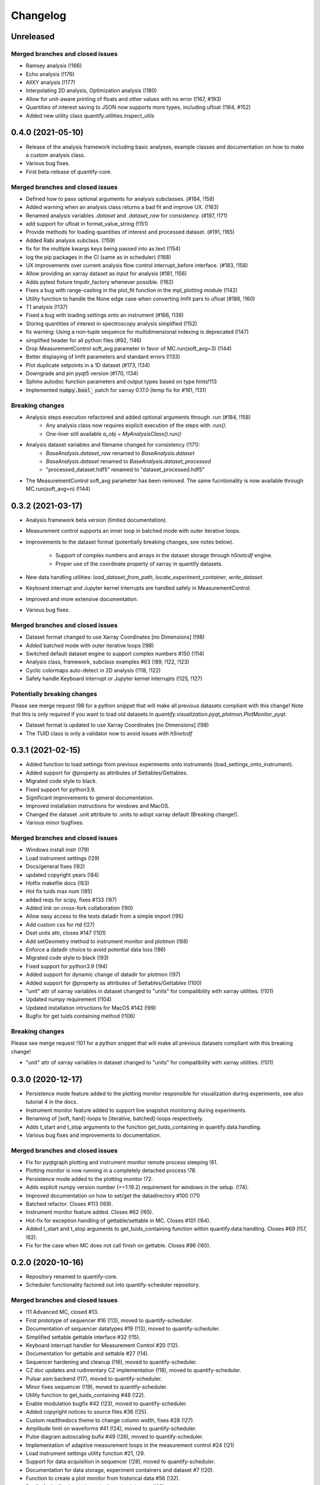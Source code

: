 ===========
Changelog
===========

Unreleased
----------

Merged branches and closed issues
~~~~~~~~~~~~~~~~~~~~~~~~~~~~~~~~~

* Ramsey analysis (!166)
* Echo analysis (!176)
* AllXY analysis (!177)
* Interpolating 2D analysis, Optimization analysis (!180)
* Allow for unit-aware printing of floats and other values with no error (!167, #193)
* Quantities of interest saving to JSON now supports more types, including ufloat (!164, #152)
* Added new utility class quantify.utilities.inspect_utils

0.4.0 (2021-05-10)
------------------

* Release of the analysis framework including basic analyses, example classes and documentation on how to make a custom analysis class.
* Various bug fixes.
* First beta-release of quantify-core.

Merged branches and closed issues
~~~~~~~~~~~~~~~~~~~~~~~~~~~~~~~~~

* Defined how to pass optional arguments for analysis subclasses. (#184, !158)
* Added warning when an analysis class returns a bad fit and improve UX. (!163)
* Renamed analysis variables `.dataset` and `.dataset_raw` for consistency. (#197, !171)
* add support for ufloat in format_value_string (!151)
* Provide methods for loading quantities of interest and processed dataset. (#191, !165)
* Added Rabi analysis subclass. (!159)
* fix for the multiple kwargs keys being passed into ax.text (!154)
* log the pip packages in the CI (same as in scheduler) (!168)
* UX improvements over current analysis flow control interrupt_before interface. (#183, !158)
* Allow providing an xarray dataset as input for analysis (#181, !156)
* Adds pytest fixture tmpdir_factory whenever possible. (!162)
* Fixes a bug with range-casting in the plot_fit function in the mpl_plotting module (!142)
* Utility function to handle the None edge case when converting lmfit pars to ufloat (#186, !160)
* T1 analysis (!137)
* Fixed a bug with loading settings onto an instrument (#166, !139)
* Storing quantities of interest in spectroscopy analysis simplified (!152)
* fix warning: Using a non-tuple sequence for multidimensional indexing is deprecated (!147)
* simplified header for all python files (#92, !146)
* Drop MeasurementControl soft_avg parameter in favor of MC.run(soft_avg=3) (!144)
* Better displaying of lmfit parameters and standard errors (!133)
* Plot duplicate setpoints in a 1D dataset (#173, !134)
* Downgrade and pin pyqt5 version (#170, !134)
* Sphinx autodoc function parameters and output types based on type hints!113
* Implemented :code:`numpy.bool_` patch for xarray 0.17.0 (temp fix for #161, !131)

Breaking changes
~~~~~~~~~~~~~~~~

* Analysis steps execution refactored and added optional arguments through `.run` (#184, !158)
    - Any analysis class now requires explicit execution of the steps with `.run()`.
    - One-liner still available `a_obj = MyAnalysisClass().run()`

* Analysis dataset variables and filename changed for consistency (!171):
    - `BaseAnalysis.dataset_raw` renamed to `BaseAnalysis.dataset`
    - `BaseAnalysis.dataset` renamed to `BaseAnalysis.dataset_processed`
    - "processed_dataset.hdf5" renamed to "dataset_processed.hdf5"
* The MeasurementControl soft_avg parameter has been removed. The same fucntionality is now available through MC.run(soft_avg=n) (!144)


0.3.2 (2021-03-17)
------------------

* Analysis framework beta version (limited documentation).
* Measurement control supports an inner loop in batched mode with outer iterative loops.
* Improvements to the dataset format (potentially breaking changes, see notes below).

    * Support of complex numbers and arrays in the dataset storage through `h5netcdf` engine.
    * Proper use of the coordinate property of xarray in quantify datasets.
* New data handling utilities: `load_dataset_from_path`, `locate_experiment_container`, `write_dataset`.
* Keyboard interrupt and Jupyter kernel interrupts are handled safely in MeasurementControl.
* Improved and more extensive documentation.
* Various bug fixes.


Merged branches and closed issues
~~~~~~~~~~~~~~~~~~~~~~~~~~~~~~~~~

* Dataset format changed to use Xarray Coordinates [no Dimensions] (!98)
* Added batched mode with outer iterative loops (!98)
* Switched default dataset engine to support complex numbers #150 (!114)
* Analysis class, framework, subclass examples #63 (!89, !122, !123)
* Cyclic colormaps auto-detect in 2D analysis (!118, !122)
* Safely handle Keyboard interrupt or Jupyter kernel interrupts (!125, !127)


Potentially breaking changes
~~~~~~~~~~~~~~~~~~~~~~~~~~~~

Please see merge request !98 for a python snippet that will make all previous datasets compliant with this change!
Note that this is only required if you want to load old datasets in `quantify.visualization.pyqt_plotmon.PlotMonitor_pyqt`.

* Dataset format is updated to use Xarray Coordinates [no Dimensions] (!98)
* The TUID class is only a validator now to avoid issues with `h5netcdf`


0.3.1 (2021-02-15)
------------------

* Added function to load settings from previous experiments onto instruments (load_settings_onto_instrument).
* Added support for @property as attributes of Settables/Gettables.
* Migrated code style to black.
* Fixed support for python3.9.
* Significant improvements to general documentation.
* Improved installation instructions for windows and MacOS.
* Changed the dataset .unit attribute to .units to adopt xarray default (Breaking change!).
* Various minor bugfixes.


Merged branches and closed issues
~~~~~~~~~~~~~~~~~~~~~~~~~~~~~~~~~~~~

* Windows install instr (!79)
* Load instrument settings (!29)
* Docs/general fixes (!82)
* updated copyright years (!84)
* Hotfix makefile docs (!83)
* Hot fix tuids max num (!85)
* added reqs for scipy, fixes #133 (!87)
* Added link on cross-fork collaboration (!90)
* Allow easy access to the tests datadir from a simple import (!95)
* Add custom css for rtd (!27)
* Dset units attr, closes #147 (!101)
* Add setGeometry method to instrument monitor and plotmon (!88)
* Enforce a datadir choice to avoid potential data loss (!86)
* Migrated code style to black (!93)
* Fixed support for python3.9 (!94)
* Added support for dynamic change of datadir for plotmon (!97)
* Added support for @property as attributes of Settables/Gettables (!100)
* "unit" attr of xarray variables in dataset changed to "units" for compatibility with xarray utilities. (!101)
* Updated numpy requirement (!104)
* Updated installation intructions for MacOS #142 (!99)
* Bugfix for get tuids containing method (!106)

Breaking changes
~~~~~~~~~~~~~~~~

Please see merge request !101 for a python snippet that will make all previous datasets compliant with this breaking change!

* "unit" attr of xarray variables in dataset changed to "units" for compatibility with xarray utilities. (!101)


0.3.0 (2020-12-17)
------------------

* Persistence mode feature added to the plotting monitor responsible for visualization during experiments, see also tutorial 4 in the docs.
* Instrument monitor feature added to support live snapshot monitoring during experiments.
* Renaming of [soft, hard]-loops to [iterative, batched]-loops respectively.
* Adds t_start and t_stop arguments to the function get_tuids_containing in quantify.data.handling.
* Various bug fixes and improvements to documentation.

Merged branches and closed issues
~~~~~~~~~~~~~~~~~~~~~~~~~~~~~~~~~~~~

* Fix for pyqtgraph plotting and instrument monitor remote process sleeping !81.
* Plotting monitor is now running in a completely detached process !78.
* Persistence mode added to the plotting monitor !72.
* Adds explicit numpy version number (==1.19.2) requirement for windows in the setup. (!74).
* Improved documentation on how to set/get the datadirectory #100 (!71)
* Batched refactor. Closes #113 (!69).
* Instrument monitor feature added. Closes #62 (!65).
* Hot-fix for exception handling of gettable/settable in MC. Closes #101 (!64).
* Added t_start and t_stop arguments to get_tuids_containing function within quantify.data.handling. Closes #69 (!57, !62).
* Fix for the case when MC does not call finish on gettable. Closes #96 (!60).




0.2.0 (2020-10-16)
------------------

* Repository renamed to quantify-core.
* Scheduler functionality factored out into quantify-scheduler repository.

Merged branches and closed issues
~~~~~~~~~~~~~~~~~~~~~~~~~~~~~~~~~~~~

* !11 Advanced MC, closed #13.
* First prototype of sequencer #16 (!13), moved to quantify-scheduler.
* Documentation of sequencer datatypes #19 (!13), moved to quantify-scheduler.
* Simplified settable gettable interface #32 (!15).
* Keyboard interrupt handler for Measurement Control #20 (!12).
* Documentation for gettable and settable #27 (!14).
* Sequencer hardening and cleanup (!16), moved to quantify-scheduler.
* CZ doc updates and rudimentary CZ implementation (!18), moved to quantify-scheduler.
* Pulsar asm backend (!17), moved to quantify-scheduler.
* Minor fixes sequencer (!19), moved to quantify-scheduler.
* Utility function to get_tuids_containing #48 (!22).
* Enable modulation bugfix #42 (!23), moved to quantify-scheduler.
* Added copyright notices to source files #36 (!25).
* Custom readthedocs theme to change column width, fixes #28 (!27).
* Amplitude limit on waveforms #41 (!24), moved to quantify-scheduler.
* Pulse diagram autoscaling bufix #49 (!26), moved to quantify-scheduler.
* Implementation of adaptive measurement loops in the measurement control #24 (!21)
* Load instrument settings utility function #21, !29.
* Support for data acquisition in sequencer (!28), moved to quantify-scheduler.
* Documentation for data storage, experiment containers and dataset #7 (!20).
* Function to create a plot monitor from historical data #56 (!32).
* Bugfix for buffersize in dynamically resized dataset (!35).
* Bugfix for adaptive experiments with n return variables (!34)
* Exteneded sequencer.rst tutorial to include QRM examples (!33), moved to quantify-scheduler.
* Refactor, Moved quantify-scheduler to new repository (!37).
* Gettable return variables made consistent for multiple gettables #68 (!38).
* Contribution guidelines updated #53 (!31).
* Bugfix for unexpected behaviour in keyboard interrupt for measurements #73 (!39)
* Documentation improvements #71 (!40).
* Improvements to tutorial !41.
* Removed visualization for scheduler !43.
* Fix broken links in install and contributions !44.
* Fixes bug in TUID validator #75 (42).
* Standardize use of numpydoc accross repo #67 (!46).
* Fix for online build on readthedocs !47.
* CI hardening, base python version for tests is 3.7 (minimum version) !50.
* New data folder structure (Breaking change!) #76 (!48).
* Updated installation guide #77 (!49).
* Minor changes to RTD displaying issues !51.
* Convert jupyter notebooks to .rst files with jupyter-execute (!52).
* Cleanup before opening repo #86 and #82 (!53)


0.1.1 (2020-05-25)
------------------
* Hotfix to update package label and fix PyPI


0.1.0 (2020-05-21)
------------------

* First release on PyPI.



.. note::

    * # denotes a closed issue.
    * ! denotes a merge request.
